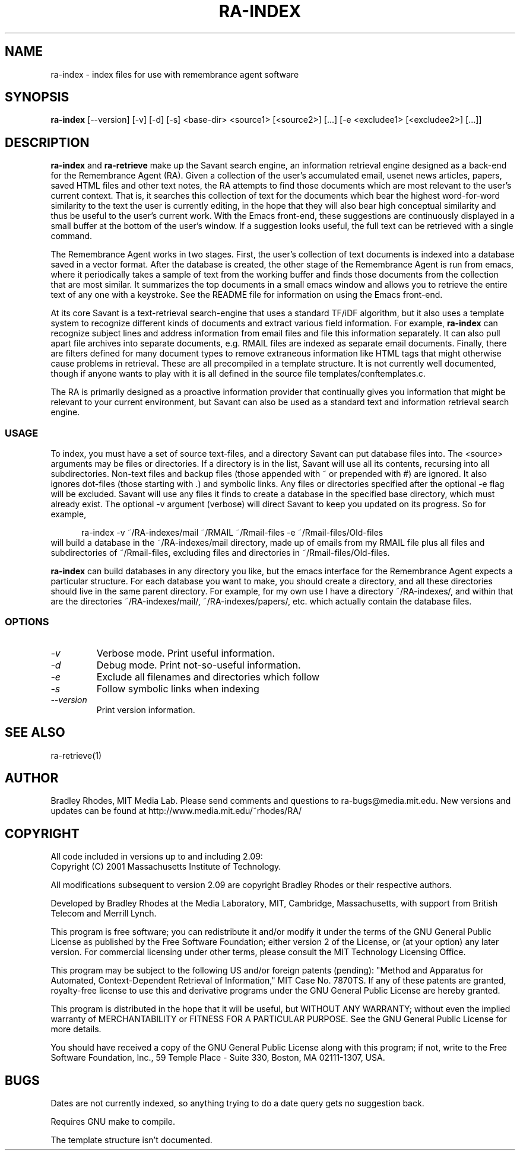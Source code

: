 .TH RA-INDEX 1 "REMEMBRANCE AGENT" "MIT Media Lab"
.SH NAME
ra-index - index files for use with remembrance agent software
.SH SYNOPSIS
.B ra-index
[--version] [-v] [-d] [-s] \<base-dir\> \<source1\> [\<source2\>] [\.\.\.]
[-e \<excludee1\> [\<excludee2\>] [\.\.\.]]
.SH DESCRIPTION
.B ra-index 
and 
.B ra-retrieve 
make up the Savant search engine, an information retrieval engine designed
as a back-end for the Remembrance Agent (RA).  Given a collection of the
user's accumulated email, usenet news articles, papers, saved HTML files
and other text notes, the RA attempts to find those documents which are
most relevant to the user's current context.  That is, it searches this
collection of text for the documents which bear the highest word-for-word
similarity to the text the user is currently editing, in the hope that they
will also bear high conceptual similarity and thus be useful to the user's
current work.  With the Emacs front-end, these suggestions are continuously
displayed in a small buffer at the bottom of the user's window.  If a
suggestion looks useful, the full text can be retrieved with a single
command.  

The Remembrance Agent works in two stages.  First, the user's collection of
text documents is indexed into a database saved in a vector format.  After
the database is created, the other stage of the Remembrance Agent is run
from emacs, where it periodically takes a sample of text from the working
buffer and finds those documents from the collection that are most similar.
It summarizes the top documents in a small emacs window and allows you to
retrieve the entire text of any one with a keystroke.  See the README file
for information on using the Emacs front-end.


.PP
At its core Savant is a text-retrieval search-engine that uses a standard
TF/iDF algorithm, but it also uses a template system to recognize different
kinds of documents and extract various field information.  For example,
.B ra-index 
can recognize subject lines and address information from email files and
file this information separately.  It can also pull apart file archives
into separate documents, e.g. RMAIL files are indexed as separate email
documents.  Finally, there are filters defined for many document types to
remove extraneous information like HTML tags that might otherwise cause
problems in retrieval.  These are all precompiled in a template structure.
It is not currently well documented, though if anyone wants to play with
it is all defined in the source file templates/conftemplates.c.

The RA is primarily designed as a proactive information provider that
continually gives you information that might be relevant to your current
environment, but Savant can also be used as a standard text and information
retrieval search engine.

.SS USAGE
To index, you must have a set of source text-files, and a directory Savant
can put database files into.  The <source> arguments may be files or
directories.  If a directory is in the list, Savant will use all its
contents, recursing into all subdirectories.  Non-text files and backup
files (those appended with ~ or prepended with #) are ignored.  It also
ignores dot-files (those starting with .) and symbolic links.  Any files or
directories specified after the optional -e flag will be excluded.  Savant
will use any files it finds to create a database in the specified base
directory, which must already exist.  The optional -v argument (verbose)
will direct Savant to keep you updated on its progress.  So for example,
.PP
.RS 0.5i
.PD 0
ra-index -v ~/RA-indexes/mail ~/RMAIL ~/Rmail-files -e ~/Rmail-files/Old-files
.PP
.PD 1
.PP
.RE
will build a database in the ~/RA-indexes/mail directory, made up of emails
from my RMAIL file plus all files and subdirectories of ~/Rmail-files,
excluding files and directories in ~/Rmail-files/Old-files.

.B ra-index
can build databases in any directory you like, but the emacs interface for
the Remembrance Agent expects a particular structure.  For each database
you want to make, you should create a directory, and all these directories
should live in the same parent directory.  For example, for my own use I
have a directory ~/RA-indexes/, and within that are the directories
~/RA-indexes/mail/, ~/RA-indexes/papers/, etc. which actually contain the
database files.

.SS OPTIONS
.TP
.I -v
Verbose mode.  Print useful information.
.TP
.I -d
Debug mode.  Print not-so-useful information.
.TP
.I -e
Exclude all filenames and directories which follow
.TP
.I -s
Follow symbolic links when indexing
.TP
.I --version
Print version information.

.SH SEE ALSO
ra-retrieve(1)
.SH AUTHOR
Bradley Rhodes, MIT Media Lab.  Please send comments and questions to
ra-bugs@media.mit.edu.  New versions and updates can be found at
http://www.media.mit.edu/~rhodes/RA/ 

.SH COPYRIGHT
All code included in versions up to and including 2.09:
   Copyright (C) 2001 Massachusetts Institute of Technology.

All modifications subsequent to version 2.09 are copyright Bradley
Rhodes or their respective authors.

Developed by Bradley Rhodes at the Media Laboratory, MIT, Cambridge,
Massachusetts, with support from British Telecom and Merrill Lynch.

This program is free software; you can redistribute it and/or modify
it under the terms of the GNU General Public License as published by
the Free Software Foundation; either version 2 of the License, or (at
your option) any later version.  For commercial licensing under other
terms, please consult the MIT Technology Licensing Office.

This program may be subject to the following US and/or foreign
patents (pending): "Method and Apparatus for Automated,
Context-Dependent Retrieval of Information," MIT Case No. 7870TS. If
any of these patents are granted, royalty-free license to use this
and derivative programs under the GNU General Public License are
hereby granted.

This program is distributed in the hope that it will be useful, but
WITHOUT ANY WARRANTY; without even the implied warranty of
MERCHANTABILITY or FITNESS FOR A PARTICULAR PURPOSE.  See the GNU
General Public License for more details.

You should have received a copy of the GNU General Public License
along with this program; if not, write to the Free Software
Foundation, Inc., 59 Temple Place - Suite 330, Boston, MA 02111-1307,
USA.

.SH BUGS
Dates are not currently indexed, so anything trying to do a date query gets
no suggestion back.
.PP
Requires GNU make to compile.
.PP
The template structure isn't documented.